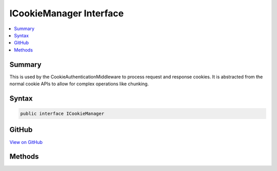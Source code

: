 

ICookieManager Interface
========================



.. contents:: 
   :local:



Summary
-------

This is used by the CookieAuthenticationMiddleware to process request and response cookies.
It is abstracted from the normal cookie APIs to allow for complex operations like chunking.











Syntax
------

.. code-block:: csharp

   public interface ICookieManager





GitHub
------

`View on GitHub <https://github.com/aspnet/apidocs/blob/master/aspnet/security/src/Microsoft.AspNet.Authentication.Cookies/ICookieManager.cs>`_





.. dn:interface:: Microsoft.AspNet.Authentication.Cookies.ICookieManager

Methods
-------

.. dn:interface:: Microsoft.AspNet.Authentication.Cookies.ICookieManager
    :noindex:
    :hidden:

    
    .. dn:method:: Microsoft.AspNet.Authentication.Cookies.ICookieManager.AppendResponseCookie(Microsoft.AspNet.Http.HttpContext, System.String, System.String, Microsoft.AspNet.Http.CookieOptions)
    
        
    
        Append the given cookie to the response.
    
        
        
        
        :type context: Microsoft.AspNet.Http.HttpContext
        
        
        :type key: System.String
        
        
        :type value: System.String
        
        
        :type options: Microsoft.AspNet.Http.CookieOptions
    
        
        .. code-block:: csharp
    
           void AppendResponseCookie(HttpContext context, string key, string value, CookieOptions options)
    
    .. dn:method:: Microsoft.AspNet.Authentication.Cookies.ICookieManager.DeleteCookie(Microsoft.AspNet.Http.HttpContext, System.String, Microsoft.AspNet.Http.CookieOptions)
    
        
    
        Append a delete cookie to the response.
    
        
        
        
        :type context: Microsoft.AspNet.Http.HttpContext
        
        
        :type key: System.String
        
        
        :type options: Microsoft.AspNet.Http.CookieOptions
    
        
        .. code-block:: csharp
    
           void DeleteCookie(HttpContext context, string key, CookieOptions options)
    
    .. dn:method:: Microsoft.AspNet.Authentication.Cookies.ICookieManager.GetRequestCookie(Microsoft.AspNet.Http.HttpContext, System.String)
    
        
    
        Retrieve a cookie of the given name from the request.
    
        
        
        
        :type context: Microsoft.AspNet.Http.HttpContext
        
        
        :type key: System.String
        :rtype: System.String
    
        
        .. code-block:: csharp
    
           string GetRequestCookie(HttpContext context, string key)
    

